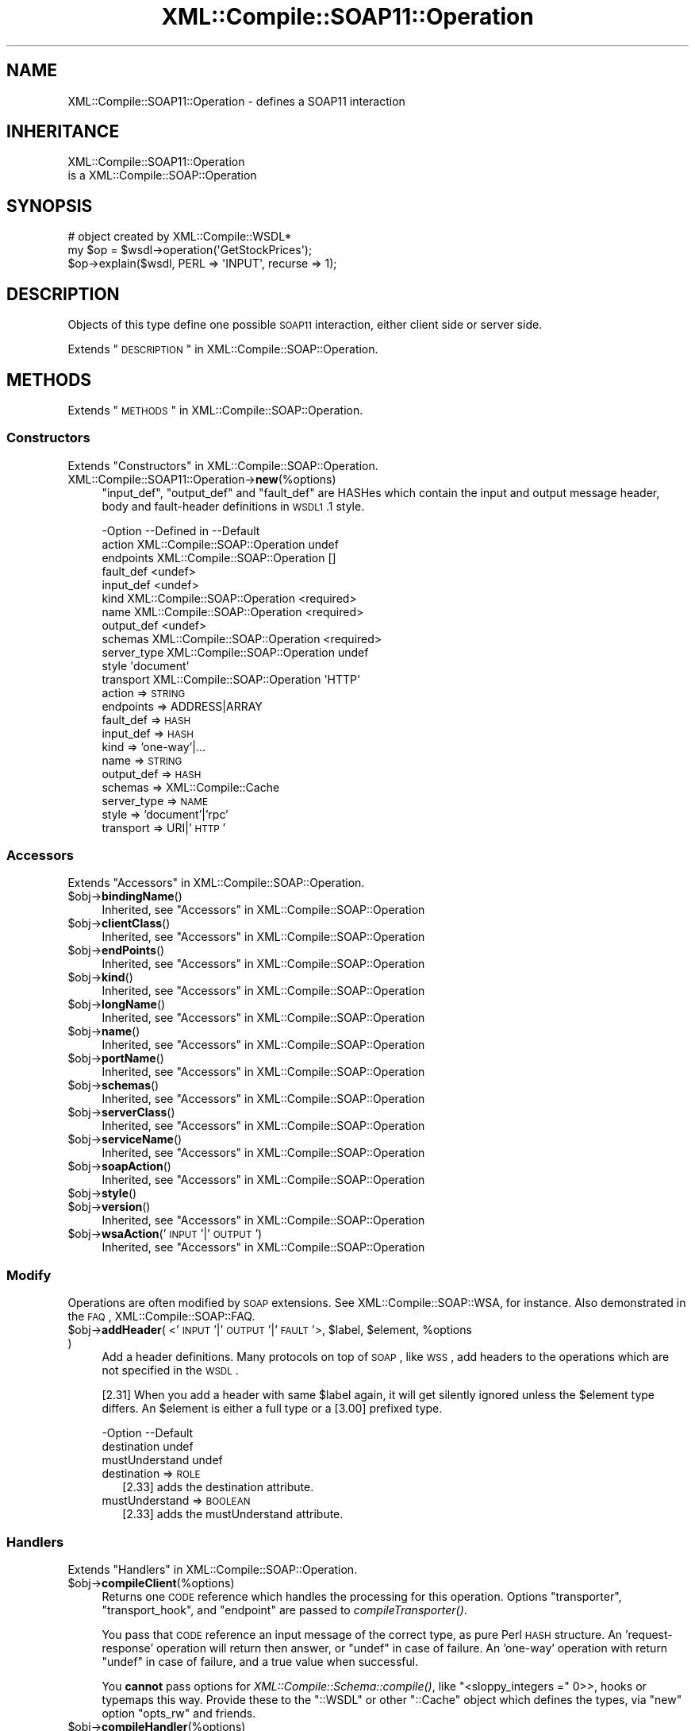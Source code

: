 .\" Automatically generated by Pod::Man 2.23 (Pod::Simple 3.14)
.\"
.\" Standard preamble:
.\" ========================================================================
.de Sp \" Vertical space (when we can't use .PP)
.if t .sp .5v
.if n .sp
..
.de Vb \" Begin verbatim text
.ft CW
.nf
.ne \\$1
..
.de Ve \" End verbatim text
.ft R
.fi
..
.\" Set up some character translations and predefined strings.  \*(-- will
.\" give an unbreakable dash, \*(PI will give pi, \*(L" will give a left
.\" double quote, and \*(R" will give a right double quote.  \*(C+ will
.\" give a nicer C++.  Capital omega is used to do unbreakable dashes and
.\" therefore won't be available.  \*(C` and \*(C' expand to `' in nroff,
.\" nothing in troff, for use with C<>.
.tr \(*W-
.ds C+ C\v'-.1v'\h'-1p'\s-2+\h'-1p'+\s0\v'.1v'\h'-1p'
.ie n \{\
.    ds -- \(*W-
.    ds PI pi
.    if (\n(.H=4u)&(1m=24u) .ds -- \(*W\h'-12u'\(*W\h'-12u'-\" diablo 10 pitch
.    if (\n(.H=4u)&(1m=20u) .ds -- \(*W\h'-12u'\(*W\h'-8u'-\"  diablo 12 pitch
.    ds L" ""
.    ds R" ""
.    ds C` ""
.    ds C' ""
'br\}
.el\{\
.    ds -- \|\(em\|
.    ds PI \(*p
.    ds L" ``
.    ds R" ''
'br\}
.\"
.\" Escape single quotes in literal strings from groff's Unicode transform.
.ie \n(.g .ds Aq \(aq
.el       .ds Aq '
.\"
.\" If the F register is turned on, we'll generate index entries on stderr for
.\" titles (.TH), headers (.SH), subsections (.SS), items (.Ip), and index
.\" entries marked with X<> in POD.  Of course, you'll have to process the
.\" output yourself in some meaningful fashion.
.ie \nF \{\
.    de IX
.    tm Index:\\$1\t\\n%\t"\\$2"
..
.    nr % 0
.    rr F
.\}
.el \{\
.    de IX
..
.\}
.\"
.\" Accent mark definitions (@(#)ms.acc 1.5 88/02/08 SMI; from UCB 4.2).
.\" Fear.  Run.  Save yourself.  No user-serviceable parts.
.    \" fudge factors for nroff and troff
.if n \{\
.    ds #H 0
.    ds #V .8m
.    ds #F .3m
.    ds #[ \f1
.    ds #] \fP
.\}
.if t \{\
.    ds #H ((1u-(\\\\n(.fu%2u))*.13m)
.    ds #V .6m
.    ds #F 0
.    ds #[ \&
.    ds #] \&
.\}
.    \" simple accents for nroff and troff
.if n \{\
.    ds ' \&
.    ds ` \&
.    ds ^ \&
.    ds , \&
.    ds ~ ~
.    ds /
.\}
.if t \{\
.    ds ' \\k:\h'-(\\n(.wu*8/10-\*(#H)'\'\h"|\\n:u"
.    ds ` \\k:\h'-(\\n(.wu*8/10-\*(#H)'\`\h'|\\n:u'
.    ds ^ \\k:\h'-(\\n(.wu*10/11-\*(#H)'^\h'|\\n:u'
.    ds , \\k:\h'-(\\n(.wu*8/10)',\h'|\\n:u'
.    ds ~ \\k:\h'-(\\n(.wu-\*(#H-.1m)'~\h'|\\n:u'
.    ds / \\k:\h'-(\\n(.wu*8/10-\*(#H)'\z\(sl\h'|\\n:u'
.\}
.    \" troff and (daisy-wheel) nroff accents
.ds : \\k:\h'-(\\n(.wu*8/10-\*(#H+.1m+\*(#F)'\v'-\*(#V'\z.\h'.2m+\*(#F'.\h'|\\n:u'\v'\*(#V'
.ds 8 \h'\*(#H'\(*b\h'-\*(#H'
.ds o \\k:\h'-(\\n(.wu+\w'\(de'u-\*(#H)/2u'\v'-.3n'\*(#[\z\(de\v'.3n'\h'|\\n:u'\*(#]
.ds d- \h'\*(#H'\(pd\h'-\w'~'u'\v'-.25m'\f2\(hy\fP\v'.25m'\h'-\*(#H'
.ds D- D\\k:\h'-\w'D'u'\v'-.11m'\z\(hy\v'.11m'\h'|\\n:u'
.ds th \*(#[\v'.3m'\s+1I\s-1\v'-.3m'\h'-(\w'I'u*2/3)'\s-1o\s+1\*(#]
.ds Th \*(#[\s+2I\s-2\h'-\w'I'u*3/5'\v'-.3m'o\v'.3m'\*(#]
.ds ae a\h'-(\w'a'u*4/10)'e
.ds Ae A\h'-(\w'A'u*4/10)'E
.    \" corrections for vroff
.if v .ds ~ \\k:\h'-(\\n(.wu*9/10-\*(#H)'\s-2\u~\d\s+2\h'|\\n:u'
.if v .ds ^ \\k:\h'-(\\n(.wu*10/11-\*(#H)'\v'-.4m'^\v'.4m'\h'|\\n:u'
.    \" for low resolution devices (crt and lpr)
.if \n(.H>23 .if \n(.V>19 \
\{\
.    ds : e
.    ds 8 ss
.    ds o a
.    ds d- d\h'-1'\(ga
.    ds D- D\h'-1'\(hy
.    ds th \o'bp'
.    ds Th \o'LP'
.    ds ae ae
.    ds Ae AE
.\}
.rm #[ #] #H #V #F C
.\" ========================================================================
.\"
.IX Title "XML::Compile::SOAP11::Operation 3"
.TH XML::Compile::SOAP11::Operation 3 "2017-01-11" "perl v5.12.3" "User Contributed Perl Documentation"
.\" For nroff, turn off justification.  Always turn off hyphenation; it makes
.\" way too many mistakes in technical documents.
.if n .ad l
.nh
.SH "NAME"
XML::Compile::SOAP11::Operation \- defines a SOAP11 interaction
.SH "INHERITANCE"
.IX Header "INHERITANCE"
.Vb 2
\& XML::Compile::SOAP11::Operation
\&   is a XML::Compile::SOAP::Operation
.Ve
.SH "SYNOPSIS"
.IX Header "SYNOPSIS"
.Vb 3
\& # object created by XML::Compile::WSDL*
\& my $op = $wsdl\->operation(\*(AqGetStockPrices\*(Aq);
\& $op\->explain($wsdl, PERL => \*(AqINPUT\*(Aq, recurse => 1);
.Ve
.SH "DESCRIPTION"
.IX Header "DESCRIPTION"
Objects of this type define one possible \s-1SOAP11\s0 interaction, either
client side or server side.
.PP
Extends \*(L"\s-1DESCRIPTION\s0\*(R" in XML::Compile::SOAP::Operation.
.SH "METHODS"
.IX Header "METHODS"
Extends \*(L"\s-1METHODS\s0\*(R" in XML::Compile::SOAP::Operation.
.SS "Constructors"
.IX Subsection "Constructors"
Extends \*(L"Constructors\*(R" in XML::Compile::SOAP::Operation.
.IP "XML::Compile::SOAP11::Operation\->\fBnew\fR(%options)" 4
.IX Item "XML::Compile::SOAP11::Operation->new(%options)"
\&\f(CW\*(C`input_def\*(C'\fR, \f(CW\*(C`output_def\*(C'\fR and \f(CW\*(C`fault_def\*(C'\fR are HASHes which contain
the input and output message header, body and fault-header definitions
in \s-1WSDL1\s0.1 style.
.Sp
.Vb 12
\& \-Option     \-\-Defined in                   \-\-Default
\&  action       XML::Compile::SOAP::Operation  undef
\&  endpoints    XML::Compile::SOAP::Operation  []
\&  fault_def                                   <undef>
\&  input_def                                   <undef>
\&  kind         XML::Compile::SOAP::Operation  <required>
\&  name         XML::Compile::SOAP::Operation  <required>
\&  output_def                                  <undef>
\&  schemas      XML::Compile::SOAP::Operation  <required>
\&  server_type  XML::Compile::SOAP::Operation  undef
\&  style                                       \*(Aqdocument\*(Aq
\&  transport    XML::Compile::SOAP::Operation  \*(AqHTTP\*(Aq
.Ve
.RS 4
.IP "action => \s-1STRING\s0" 2
.IX Item "action => STRING"
.PD 0
.IP "endpoints => ADDRESS|ARRAY" 2
.IX Item "endpoints => ADDRESS|ARRAY"
.IP "fault_def => \s-1HASH\s0" 2
.IX Item "fault_def => HASH"
.IP "input_def => \s-1HASH\s0" 2
.IX Item "input_def => HASH"
.IP "kind => 'one\-way'|..." 2
.IX Item "kind => 'one-way'|..."
.IP "name => \s-1STRING\s0" 2
.IX Item "name => STRING"
.IP "output_def => \s-1HASH\s0" 2
.IX Item "output_def => HASH"
.IP "schemas => XML::Compile::Cache" 2
.IX Item "schemas => XML::Compile::Cache"
.IP "server_type => \s-1NAME\s0" 2
.IX Item "server_type => NAME"
.IP "style => 'document'|'rpc'" 2
.IX Item "style => 'document'|'rpc'"
.IP "transport => URI|'\s-1HTTP\s0'" 2
.IX Item "transport => URI|'HTTP'"
.RE
.RS 4
.RE
.PD
.SS "Accessors"
.IX Subsection "Accessors"
Extends \*(L"Accessors\*(R" in XML::Compile::SOAP::Operation.
.ie n .IP "$obj\->\fBbindingName\fR()" 4
.el .IP "\f(CW$obj\fR\->\fBbindingName\fR()" 4
.IX Item "$obj->bindingName()"
Inherited, see \*(L"Accessors\*(R" in XML::Compile::SOAP::Operation
.ie n .IP "$obj\->\fBclientClass\fR()" 4
.el .IP "\f(CW$obj\fR\->\fBclientClass\fR()" 4
.IX Item "$obj->clientClass()"
Inherited, see \*(L"Accessors\*(R" in XML::Compile::SOAP::Operation
.ie n .IP "$obj\->\fBendPoints\fR()" 4
.el .IP "\f(CW$obj\fR\->\fBendPoints\fR()" 4
.IX Item "$obj->endPoints()"
Inherited, see \*(L"Accessors\*(R" in XML::Compile::SOAP::Operation
.ie n .IP "$obj\->\fBkind\fR()" 4
.el .IP "\f(CW$obj\fR\->\fBkind\fR()" 4
.IX Item "$obj->kind()"
Inherited, see \*(L"Accessors\*(R" in XML::Compile::SOAP::Operation
.ie n .IP "$obj\->\fBlongName\fR()" 4
.el .IP "\f(CW$obj\fR\->\fBlongName\fR()" 4
.IX Item "$obj->longName()"
Inherited, see \*(L"Accessors\*(R" in XML::Compile::SOAP::Operation
.ie n .IP "$obj\->\fBname\fR()" 4
.el .IP "\f(CW$obj\fR\->\fBname\fR()" 4
.IX Item "$obj->name()"
Inherited, see \*(L"Accessors\*(R" in XML::Compile::SOAP::Operation
.ie n .IP "$obj\->\fBportName\fR()" 4
.el .IP "\f(CW$obj\fR\->\fBportName\fR()" 4
.IX Item "$obj->portName()"
Inherited, see \*(L"Accessors\*(R" in XML::Compile::SOAP::Operation
.ie n .IP "$obj\->\fBschemas\fR()" 4
.el .IP "\f(CW$obj\fR\->\fBschemas\fR()" 4
.IX Item "$obj->schemas()"
Inherited, see \*(L"Accessors\*(R" in XML::Compile::SOAP::Operation
.ie n .IP "$obj\->\fBserverClass\fR()" 4
.el .IP "\f(CW$obj\fR\->\fBserverClass\fR()" 4
.IX Item "$obj->serverClass()"
Inherited, see \*(L"Accessors\*(R" in XML::Compile::SOAP::Operation
.ie n .IP "$obj\->\fBserviceName\fR()" 4
.el .IP "\f(CW$obj\fR\->\fBserviceName\fR()" 4
.IX Item "$obj->serviceName()"
Inherited, see \*(L"Accessors\*(R" in XML::Compile::SOAP::Operation
.ie n .IP "$obj\->\fBsoapAction\fR()" 4
.el .IP "\f(CW$obj\fR\->\fBsoapAction\fR()" 4
.IX Item "$obj->soapAction()"
Inherited, see \*(L"Accessors\*(R" in XML::Compile::SOAP::Operation
.ie n .IP "$obj\->\fBstyle\fR()" 4
.el .IP "\f(CW$obj\fR\->\fBstyle\fR()" 4
.IX Item "$obj->style()"
.PD 0
.ie n .IP "$obj\->\fBversion\fR()" 4
.el .IP "\f(CW$obj\fR\->\fBversion\fR()" 4
.IX Item "$obj->version()"
.PD
Inherited, see \*(L"Accessors\*(R" in XML::Compile::SOAP::Operation
.ie n .IP "$obj\->\fBwsaAction\fR('\s-1INPUT\s0'|'\s-1OUTPUT\s0')" 4
.el .IP "\f(CW$obj\fR\->\fBwsaAction\fR('\s-1INPUT\s0'|'\s-1OUTPUT\s0')" 4
.IX Item "$obj->wsaAction('INPUT'|'OUTPUT')"
Inherited, see \*(L"Accessors\*(R" in XML::Compile::SOAP::Operation
.SS "Modify"
.IX Subsection "Modify"
Operations are often modified by \s-1SOAP\s0 extensions.
See XML::Compile::SOAP::WSA, for instance. Also demonstrated in
the \s-1FAQ\s0, XML::Compile::SOAP::FAQ.
.ie n .IP "$obj\->\fBaddHeader\fR( <'\s-1INPUT\s0'|'\s-1OUTPUT\s0'|'\s-1FAULT\s0'>, $label, $element, %options )" 4
.el .IP "\f(CW$obj\fR\->\fBaddHeader\fR( <'\s-1INPUT\s0'|'\s-1OUTPUT\s0'|'\s-1FAULT\s0'>, \f(CW$label\fR, \f(CW$element\fR, \f(CW%options\fR )" 4
.IX Item "$obj->addHeader( <'INPUT'|'OUTPUT'|'FAULT'>, $label, $element, %options )"
Add a header definitions.  Many protocols on top of \s-1SOAP\s0, like \s-1WSS\s0, add
headers to the operations which are not specified in the \s-1WSDL\s0.
.Sp
[2.31] When you add a header with same \f(CW$label\fR again, it will get silently
ignored unless the \f(CW$element\fR type differs. An \f(CW$element\fR is either a full
type or a [3.00] prefixed type.
.Sp
.Vb 3
\& \-Option        \-\-Default
\&  destination     undef
\&  mustUnderstand  undef
.Ve
.RS 4
.IP "destination => \s-1ROLE\s0" 2
.IX Item "destination => ROLE"
[2.33] adds the destination attribute.
.IP "mustUnderstand => \s-1BOOLEAN\s0" 2
.IX Item "mustUnderstand => BOOLEAN"
[2.33] adds the mustUnderstand attribute.
.RE
.RS 4
.RE
.SS "Handlers"
.IX Subsection "Handlers"
Extends \*(L"Handlers\*(R" in XML::Compile::SOAP::Operation.
.ie n .IP "$obj\->\fBcompileClient\fR(%options)" 4
.el .IP "\f(CW$obj\fR\->\fBcompileClient\fR(%options)" 4
.IX Item "$obj->compileClient(%options)"
Returns one \s-1CODE\s0 reference which handles the processing for this
operation. Options \f(CW\*(C`transporter\*(C'\fR, \f(CW\*(C`transport_hook\*(C'\fR, and
\&\f(CW\*(C`endpoint\*(C'\fR are passed to \fIcompileTransporter()\fR.
.Sp
You pass that \s-1CODE\s0 reference an input message of the correct
type, as pure Perl \s-1HASH\s0 structure.  An 'request\-response' operation
will return then answer, or \f(CW\*(C`undef\*(C'\fR in case of failure.  An 'one\-way'
operation with return \f(CW\*(C`undef\*(C'\fR in case of failure, and a true value
when successful.
.Sp
You \fBcannot\fR pass options for \fIXML::Compile::Schema::compile()\fR, like
\&\f(CW\*(C`<sloppy_integers =\*(C'\fR 0>>, hooks or typemaps this way. Provide these to
the \f(CW\*(C`::WSDL\*(C'\fR or other \f(CW\*(C`::Cache\*(C'\fR object which defines the types, via
\&\f(CW\*(C`new\*(C'\fR option \f(CW\*(C`opts_rw\*(C'\fR and friends.
.ie n .IP "$obj\->\fBcompileHandler\fR(%options)" 4
.el .IP "\f(CW$obj\fR\->\fBcompileHandler\fR(%options)" 4
.IX Item "$obj->compileHandler(%options)"
Prepare the routines which will decode the request and encode the answer,
as will be run on the server. The XML::Compile::SOAP::Server will
connect these. All \f(CW%options\fR will get passed to
\&\fIXML::Compile::SOAP11::Server::compileHandler()\fR
.Sp
.Vb 3
\& \-Option  \-\-Default
\&  callback  <required>
\&  selector  <from input def>
.Ve
.RS 4
.IP "callback => \s-1CODE\s0" 2
.IX Item "callback => CODE"
.PD 0
.IP "selector => \s-1CODE\s0" 2
.IX Item "selector => CODE"
.PD
Determines whether the handler belongs to a received message.
.RE
.RS 4
.RE
.ie n .IP "$obj\->\fBcompileTransporter\fR(%options)" 4
.el .IP "\f(CW$obj\fR\->\fBcompileTransporter\fR(%options)" 4
.IX Item "$obj->compileTransporter(%options)"
Inherited, see \*(L"Handlers\*(R" in XML::Compile::SOAP::Operation
.SS "Helpers"
.IX Subsection "Helpers"
Extends \*(L"Helpers\*(R" in XML::Compile::SOAP::Operation.
.ie n .IP "$obj\->\fBexplain\fR($wsdl, $format, $direction, %options)" 4
.el .IP "\f(CW$obj\fR\->\fBexplain\fR($wsdl, \f(CW$format\fR, \f(CW$direction\fR, \f(CW%options\fR)" 4
.IX Item "$obj->explain($wsdl, $format, $direction, %options)"
[since 2.13]
.Sp
Dump an annotated structure showing how the operation works, helping
developers to understand the schema. The \f(CW$format\fR must be string \*(L"\s-1PERL\s0\*(R".
($format \*(L"\s-1XML\s0\*(R" is not yet supported)
.Sp
When the \f(CW$direction\fR is string \*(L"\s-1INPUT\s0\*(R", it will return the message which
the client sends to the server (input for the server). The \*(L"\s-1OUTPUT\s0\*(R"
message is sent as response by the server.
.Sp
All \f(CW%options\fR besides those described here are passed to
\&\fIXML::Compile::Schema::template()\fR, when \f(CW\*(C`recurse\*(C'\fR is enabled.
.Sp
.Vb 3
\& \-Option     \-\-Default
\&  recurse      <false>
\&  skip_header  <false>
.Ve
.RS 4
.IP "recurse => \s-1BOOLEAN\s0" 2
.IX Item "recurse => BOOLEAN"
Append the templates of all the part structures.
.IP "skip_header => \s-1BOOLEAN\s0" 2
.IX Item "skip_header => BOOLEAN"
.RE
.RS 4
.RE
.PD 0
.ie n .IP "$obj\->\fBparsedWSDL\fR(%options)" 4
.el .IP "\f(CW$obj\fR\->\fBparsedWSDL\fR(%options)" 4
.IX Item "$obj->parsedWSDL(%options)"
.PD
Inherited, see \*(L"Helpers\*(R" in XML::Compile::SOAP::Operation
.SH "SEE ALSO"
.IX Header "SEE ALSO"
This module is part of XML-Compile-SOAP distribution version 3.21,
built on January 11, 2017. Website: \fIhttp://perl.overmeer.net/xml\-compile/\fR
.PP
Please post questions or ideas to the mailinglist at
\&\fIhttp://lists.scsys.co.uk/cgi\-bin/mailman/listinfo/xml\-compile\fR .
For live contact with other developers, visit the \f(CW\*(C`#xml\-compile\*(C'\fR channel
on \f(CW\*(C`irc.perl.org\*(C'\fR.
.SH "LICENSE"
.IX Header "LICENSE"
Copyrights 2007\-2017 by [Mark Overmeer]. For other contributors see ChangeLog.
.PP
This program is free software; you can redistribute it and/or modify it
under the same terms as Perl itself.
See \fIhttp://www.perl.com/perl/misc/Artistic.html\fR
